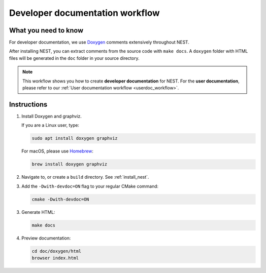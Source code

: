 .. _devdoc_workflow:

Developer documentation workflow
################################

What you need to know
+++++++++++++++++++++

For developer documentation, we use `Doxygen <http://doxygen.org/>`__
comments extensively throughout NEST.

After installing NEST, you can extract comments from the source code
with ``make docs``. A ``doxygen`` folder with HTML files will be
generated in the ``doc`` folder in your source directory.

.. note::

   This workflow shows you how to create **developer documentation**
   for NEST. For the **user documentation**, please refer to our
   :ref:`User documentation workflow <userdoc_workflow>`.

Instructions
++++++++++++

1. Install Doxygen and graphviz.

   If you are a Linux user, type:

   .. code-block::

      sudo apt install doxygen graphviz

   For macOS, please use `Homebrew <https://brew.sh/>`_:

   .. code-block::

      brew install doxygen graphviz

2. Navigate to, or create a ``build`` directory. See :ref:`install_nest`.

3. Add the ``-Dwith-devdoc=ON`` flag to your regular CMake command:

   .. code-block::

      cmake -Dwith-devdoc=ON

3. Generate HTML:

   .. code-block::

      make docs

4. Preview documentation:

   .. code-block::

      cd doc/doxygen/html
      browser index.html

